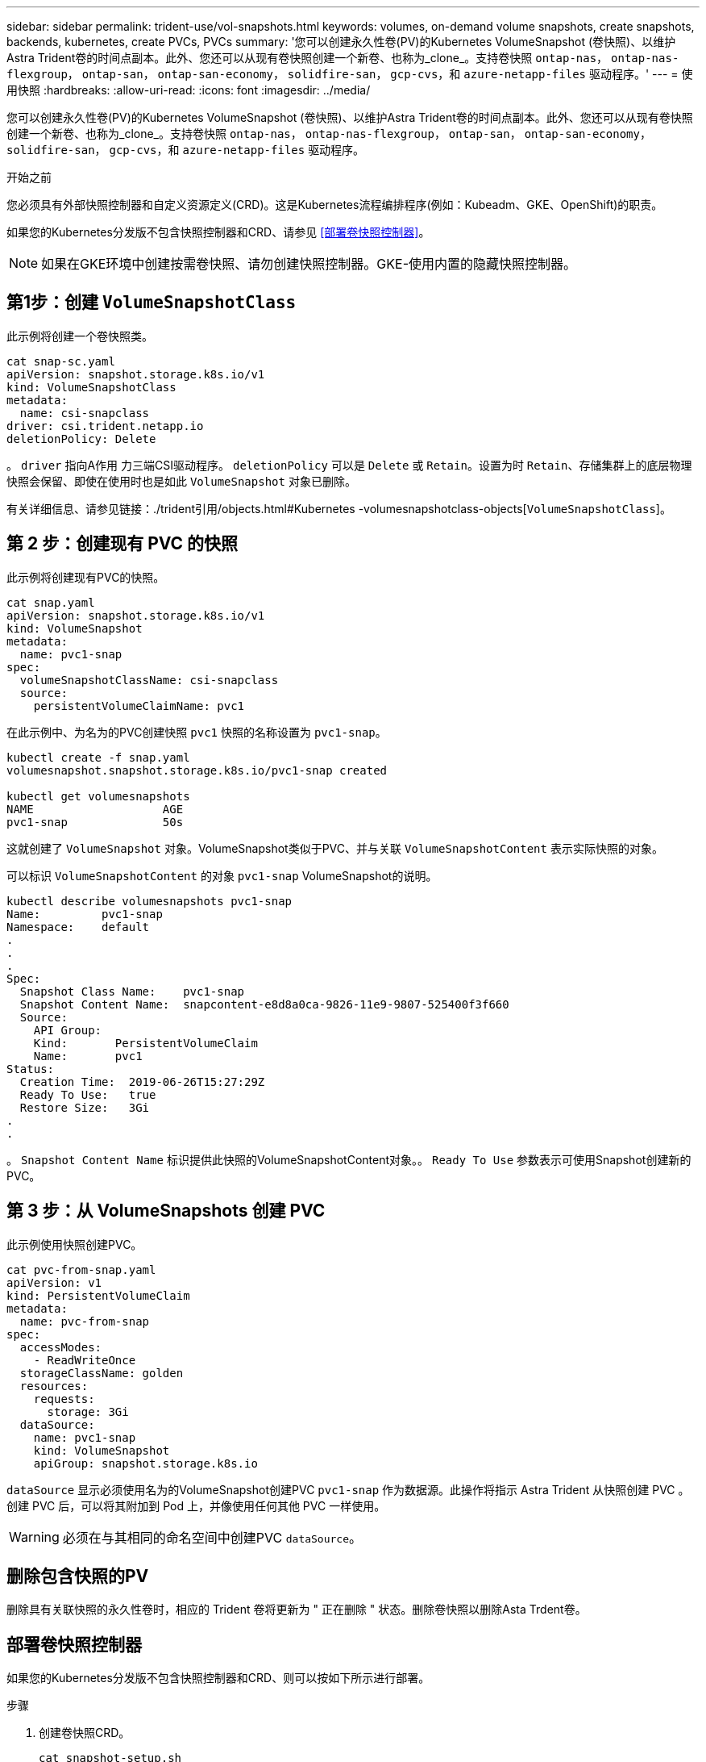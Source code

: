 ---
sidebar: sidebar 
permalink: trident-use/vol-snapshots.html 
keywords: volumes, on-demand volume snapshots, create snapshots, backends, kubernetes, create PVCs, PVCs 
summary: '您可以创建永久性卷(PV)的Kubernetes VolumeSnapshot (卷快照)、以维护Astra Trident卷的时间点副本。此外、您还可以从现有卷快照创建一个新卷、也称为_clone_。支持卷快照 `ontap-nas`， `ontap-nas-flexgroup`， `ontap-san`， `ontap-san-economy`， `solidfire-san`， `gcp-cvs`，和 `azure-netapp-files` 驱动程序。' 
---
= 使用快照
:hardbreaks:
:allow-uri-read: 
:icons: font
:imagesdir: ../media/


[role="lead"]
您可以创建永久性卷(PV)的Kubernetes VolumeSnapshot (卷快照)、以维护Astra Trident卷的时间点副本。此外、您还可以从现有卷快照创建一个新卷、也称为_clone_。支持卷快照 `ontap-nas`， `ontap-nas-flexgroup`， `ontap-san`， `ontap-san-economy`， `solidfire-san`， `gcp-cvs`，和 `azure-netapp-files` 驱动程序。

.开始之前
您必须具有外部快照控制器和自定义资源定义(CRD)。这是Kubernetes流程编排程序(例如：Kubeadm、GKE、OpenShift)的职责。

如果您的Kubernetes分发版不包含快照控制器和CRD、请参见 <<部署卷快照控制器>>。


NOTE: 如果在GKE环境中创建按需卷快照、请勿创建快照控制器。GKE-使用内置的隐藏快照控制器。



== 第1步：创建 `VolumeSnapshotClass`

此示例将创建一个卷快照类。

[listing]
----
cat snap-sc.yaml
apiVersion: snapshot.storage.k8s.io/v1
kind: VolumeSnapshotClass
metadata:
  name: csi-snapclass
driver: csi.trident.netapp.io
deletionPolicy: Delete
----
。 `driver` 指向A作用 力三端CSI驱动程序。 `deletionPolicy` 可以是 `Delete` 或 `Retain`。设置为时 `Retain`、存储集群上的底层物理快照会保留、即使在使用时也是如此 `VolumeSnapshot` 对象已删除。

有关详细信息、请参见链接：./trident引用/objects.html#Kubernetes -volumesnapshotclass-objects[`VolumeSnapshotClass`]。



== 第 2 步：创建现有 PVC 的快照

此示例将创建现有PVC的快照。

[listing]
----
cat snap.yaml
apiVersion: snapshot.storage.k8s.io/v1
kind: VolumeSnapshot
metadata:
  name: pvc1-snap
spec:
  volumeSnapshotClassName: csi-snapclass
  source:
    persistentVolumeClaimName: pvc1
----
在此示例中、为名为的PVC创建快照 `pvc1` 快照的名称设置为 `pvc1-snap`。

[listing]
----
kubectl create -f snap.yaml
volumesnapshot.snapshot.storage.k8s.io/pvc1-snap created

kubectl get volumesnapshots
NAME                   AGE
pvc1-snap              50s
----
这就创建了 `VolumeSnapshot` 对象。VolumeSnapshot类似于PVC、并与关联 `VolumeSnapshotContent` 表示实际快照的对象。

可以标识 `VolumeSnapshotContent` 的对象 `pvc1-snap` VolumeSnapshot的说明。

[listing]
----
kubectl describe volumesnapshots pvc1-snap
Name:         pvc1-snap
Namespace:    default
.
.
.
Spec:
  Snapshot Class Name:    pvc1-snap
  Snapshot Content Name:  snapcontent-e8d8a0ca-9826-11e9-9807-525400f3f660
  Source:
    API Group:
    Kind:       PersistentVolumeClaim
    Name:       pvc1
Status:
  Creation Time:  2019-06-26T15:27:29Z
  Ready To Use:   true
  Restore Size:   3Gi
.
.
----
。 `Snapshot Content Name` 标识提供此快照的VolumeSnapshotContent对象。。 `Ready To Use` 参数表示可使用Snapshot创建新的PVC。



== 第 3 步：从 VolumeSnapshots 创建 PVC

此示例使用快照创建PVC。

[listing]
----
cat pvc-from-snap.yaml
apiVersion: v1
kind: PersistentVolumeClaim
metadata:
  name: pvc-from-snap
spec:
  accessModes:
    - ReadWriteOnce
  storageClassName: golden
  resources:
    requests:
      storage: 3Gi
  dataSource:
    name: pvc1-snap
    kind: VolumeSnapshot
    apiGroup: snapshot.storage.k8s.io
----
`dataSource` 显示必须使用名为的VolumeSnapshot创建PVC `pvc1-snap` 作为数据源。此操作将指示 Astra Trident 从快照创建 PVC 。创建 PVC 后，可以将其附加到 Pod 上，并像使用任何其他 PVC 一样使用。


WARNING: 必须在与其相同的命名空间中创建PVC `dataSource`。



== 删除包含快照的PV

删除具有关联快照的永久性卷时，相应的 Trident 卷将更新为 " 正在删除 " 状态。删除卷快照以删除Asta Trdent卷。



== 部署卷快照控制器

如果您的Kubernetes分发版不包含快照控制器和CRD、则可以按如下所示进行部署。

.步骤
. 创建卷快照CRD。
+
[listing]
----
cat snapshot-setup.sh
#!/bin/bash
# Create volume snapshot CRDs
kubectl apply -f https://raw.githubusercontent.com/kubernetes-csi/external-snapshotter/release-6.1/client/config/crd/snapshot.storage.k8s.io_volumesnapshotclasses.yaml
kubectl apply -f https://raw.githubusercontent.com/kubernetes-csi/external-snapshotter/release-6.1/client/config/crd/snapshot.storage.k8s.io_volumesnapshotcontents.yaml
kubectl apply -f https://raw.githubusercontent.com/kubernetes-csi/external-snapshotter/release-6.1/client/config/crd/snapshot.storage.k8s.io_volumesnapshots.yaml
----
. 创建快照控制器。
+
[listing]
----
kubectl apply -f https://raw.githubusercontent.com/kubernetes-csi/external-snapshotter/release-6.1/deploy/kubernetes/snapshot-controller/rbac-snapshot-controller.yaml
kubectl apply -f https://raw.githubusercontent.com/kubernetes-csi/external-snapshotter/release-6.1/deploy/kubernetes/snapshot-controller/setup-snapshot-controller.yaml
----
+

NOTE: 如有必要、打开 `deploy/kubernetes/snapshot-controller/rbac-snapshot-controller.yaml` 并更新 `namespace` 命名空间。





== 使用快照恢复卷数据

默认情况下、快照目录处于隐藏状态、以便最大程度地提高使用配置的卷的兼容性 `ontap-nas` 和 `ontap-nas-economy` 驱动程序。启用 `.snapshot` 目录以直接从快照恢复数据。

使用volume Snapshot restore ONTAP命令行界面将卷还原到先前快照中记录的状态。

[listing]
----
cluster1::*> volume snapshot restore -vserver vs0 -volume vol3 -snapshot vol3_snap_archive
----

NOTE: 还原Snapshot副本时、现有卷配置将被覆盖。创建Snapshot副本后对卷数据所做的更改将丢失。



== 相关链接

* link:../trident-concepts/snapshots.html["卷快照"]
* link:../trident-reference/objects.html["VolumeSnapshotClass"]

